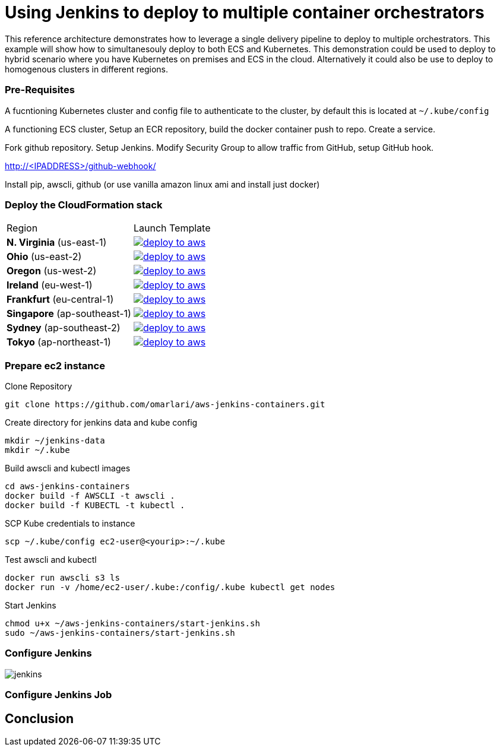 = Using Jenkins to deploy to multiple container orchestrators

:icons:
:linkcss:
:imagesdir: ./images
:toc:


This reference architecture demonstrates how to leverage a single delivery pipeline to deploy to multiple orchestrators. This example will show how to simultanesouly deploy to both
ECS and Kubernetes. This demonstration could be used to deploy to hybrid scenario where you have Kubernetes on premises and ECS in the cloud. Alternatively it could also be use to deploy to
homogenous clusters in different regions.

=== Pre-Requisites

A fucntioning Kubernetes cluster and config file to authenticate to the cluster, by default this is located at `~/.kube/config`

A functioning ECS cluster, Setup an ECR repository, build the docker container push to repo. Create a service.

Fork github repository. Setup Jenkins. Modify Security Group to allow traffic from GitHub, setup GitHub hook.

http://<IPADDRESS>/github-webhook/

Install pip, awscli, github (or use vanilla amazon linux ami and install just docker)

=== Deploy the CloudFormation stack

|===

|Region | Launch Template
| *N. Virginia* (us-east-1)
a| image::./deploy-to-aws.png[link=https://console.aws.amazon.com/cloudformation/home?region=us-east-1#/stacks/new?stackName=Codesuite-Demo&templateURL=https://s3.amazonaws.com/codesuite-demo-public/aws-kube-codesuite.yaml]

| *Ohio* (us-east-2)
a| image::./deploy-to-aws.png[link=https://console.aws.amazon.com/cloudformation/home?region=us-east-2#/stacks/new?stackName=Codesuite-Demo&templateURL=https://s3.amazonaws.com/codesuite-demo-public/aws-kube-codesuite.yaml]

| *Oregon* (us-west-2)
a| image::./deploy-to-aws.png[link=https://console.aws.amazon.com/cloudformation/home?region=us-west-2#/stacks/new?stackName=Codesuite-Demo&templateURL=https://s3.amazonaws.com/codesuite-demo-public/aws-kube-codesuite.yaml]

| *Ireland* (eu-west-1)
a| image::./deploy-to-aws.png[link=https://console.aws.amazon.com/cloudformation/home?region=eu-west-1#/stacks/new?stackName=Codesuite-Demo&templateURL=https://s3.amazonaws.com/codesuite-demo-public/aws-kube-codesuite.yaml]

| *Frankfurt* (eu-central-1)
a| image::./deploy-to-aws.png[link=https://console.aws.amazon.com/cloudformation/home?region=eu-central-1#/stacks/new?stackName=Codesuite-Demo&templateURL=https://s3.amazonaws.com/codesuite-demo-public/aws-kube-codesuite.yaml]

| *Singapore* (ap-southeast-1)
a| image::./deploy-to-aws.png[link=https://console.aws.amazon.com/cloudformation/home?region=ap-southeast-1#/stacks/new?stackName=Codesuite-Demo&templateURL=https://s3.amazonaws.com/codesuite-demo-public/aws-kube-codesuite.yaml]

| *Sydney* (ap-southeast-2)
a| image::./deploy-to-aws.png[link=https://console.aws.amazon.com/cloudformation/home?region=ap-southeast-2#/stacks/new?stackName=Codesuite-Demo&templateURL=https://s3.amazonaws.com/codesuite-demo-public/aws-kube-codesuite.yaml]

| *Tokyo* (ap-northeast-1)
a| image::./deploy-to-aws.png[link=https://console.aws.amazon.com/cloudformation/home?region=ap-northeast-1#/stacks/new?stackName=Codesuite-Demo&templateURL=https://s3.amazonaws.com/codesuite-demo-public/aws-kube-codesuite.yaml]

|===

=== Prepare ec2 instance

Clone Repository

    git clone https://github.com/omarlari/aws-jenkins-containers.git

Create directory for jenkins data and kube config

    mkdir ~/jenkins-data
    mkdir ~/.kube

Build awscli and kubectl images

    cd aws-jenkins-containers
    docker build -f AWSCLI -t awscli .
    docker build -f KUBECTL -t kubectl .

SCP Kube credentials to instance

    scp ~/.kube/config ec2-user@<yourip>:~/.kube

Test awscli and kubectl

    docker run awscli s3 ls
    docker run -v /home/ec2-user/.kube:/config/.kube kubectl get nodes

Start Jenkins

    chmod u+x ~/aws-jenkins-containers/start-jenkins.sh
    sudo ~/aws-jenkins-containers/start-jenkins.sh

=== Configure Jenkins

image::jenkins-getting-started.png[jenkins]

=== Configure Jenkins Job


== Conclusion
